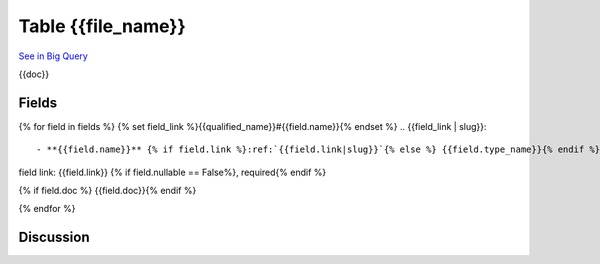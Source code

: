 .. _{{qualified_name}}:

Table {{file_name}}
=========================================================================================
`See in Big Query`_

{{doc}}

Fields
------

{% for field in fields %}
{% set field_link %}{{qualified_name}}#{{field.name}}{% endset %}
.. _`{{field_link | slug}}`::

- **{{field.name}}** {% if field.link %}:ref:`{{field.link|slug}}`{% else %} {{field.type_name}}{% endif %}
field link: {{field.link}}
{% if field.nullable == False%}, required{% endif %}

{% if field.doc %}  {{field.doc}}{% endif %}

{% endfor %}


.. _See in Big Query: https://bigquery.cloud.google.com/table/analytics-warehouse-staging:warehouse_prototype.{{bq_table}}

Discussion
----------

.. raw:: html

    <div id="disqus_thread"></div>
    <script>
         var disqus_config = function () {
         this.page.url = "https://shiny.toptal.net/docs/schema/{{file_name}}";  // Replace PAGE_URL with your page's canonical URL variable
         this.page.identifier = "/docs/schema/{{file_name}}"; // Replace PAGE_IDENTIFIER with your page's unique identifier variable
         };

        (function() { // DON'T EDIT BELOW THIS LINE
            var d = document, s = d.createElement('script');
            s.src = '//shiny-toptal-com-docs.disqus.com/embed.js';
            s.setAttribute('data-timestamp', +new Date());
            (d.head || d.body).appendChild(s);
        })();
    </script>
    <noscript>Please enable JavaScript to view the <a href="https://disqus.com/?ref_noscript">comments powered by Disqus.</a></noscript>
